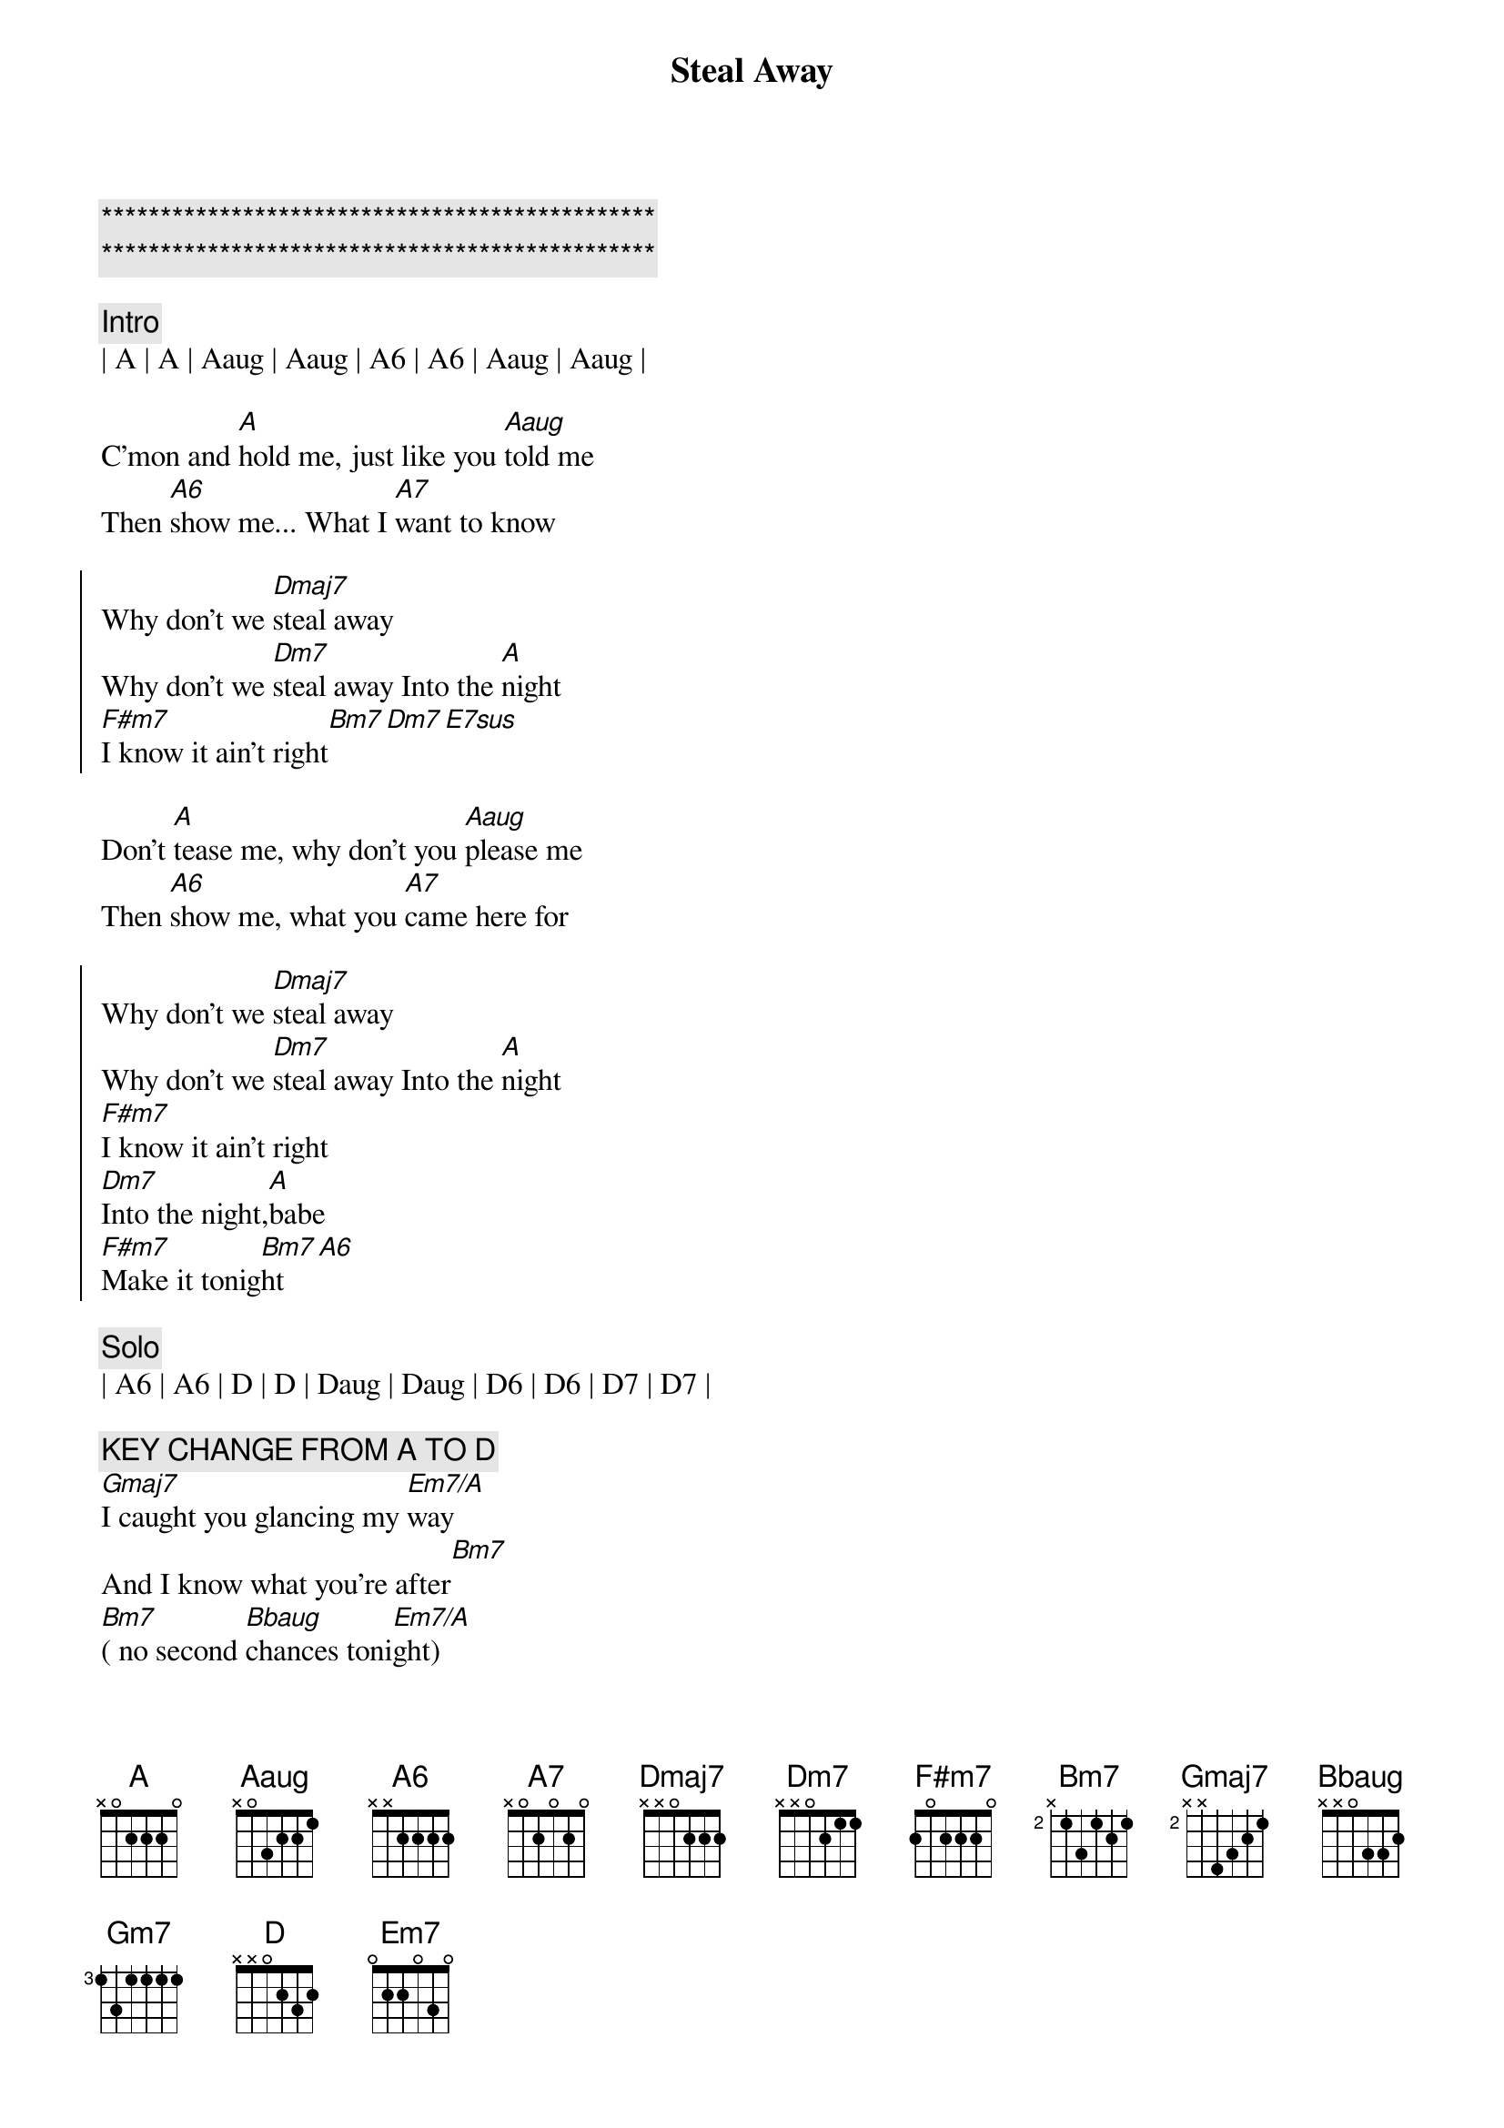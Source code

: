 {title: Steal Away}
{artist: Robbie Dupree}
{key: A}

{c:***********************************************}
{c:***********************************************}

{c:Intro}
| A | A | Aaug | Aaug | A6 | A6 | Aaug | Aaug |

{sov}
C'mon and [A]hold me, just like you [Aaug]told me
Then [A6]show me... What I [A7]want to know
{eov}

{soc}
Why don't we [Dmaj7]steal away
Why don't we [Dm7]steal away Into the [A]night
[F#m7]I know it ain't right[Bm7][Dm7][E7sus]
{eoc}

{sov}
Don't [A]tease me, why don't you [Aaug]please me
Then [A6]show me, what you [A7]came here for
{eov}

{soc}
Why don't we [Dmaj7]steal away
Why don't we [Dm7]steal away Into the [A]night
[F#m7]I know it ain't right
[Dm7]Into the night,[A]babe
[F#m7]Make it tonig[Bm7]ht[A6]
{eoc}

{c: Solo}
| A6 | A6 | D | D | Daug | Daug | D6 | D6 | D7 | D7 |

{c: KEY CHANGE FROM A TO D}
[Gmaj7]I caught you glancing my [Em7/A]way
And I know what you're after[Bm7]
[Bm7]( no second [Bbaug]chances toni[Em7/A]ght)
[Ab7b5]Why...don't we stea[Gmaj7]l away
Why don't we steal away[Gm7]
[Gm/A]Why don't we steal away[Gmaj7]
Why don't we steal away[Gm7]

{c:Outro}
{c: Repeat}
Into the night[D]
||: [Bm7]I know it ain't right[Em7],  [Gm7] Into the ni[D]ght[Bm7] :||
[D] (night)
